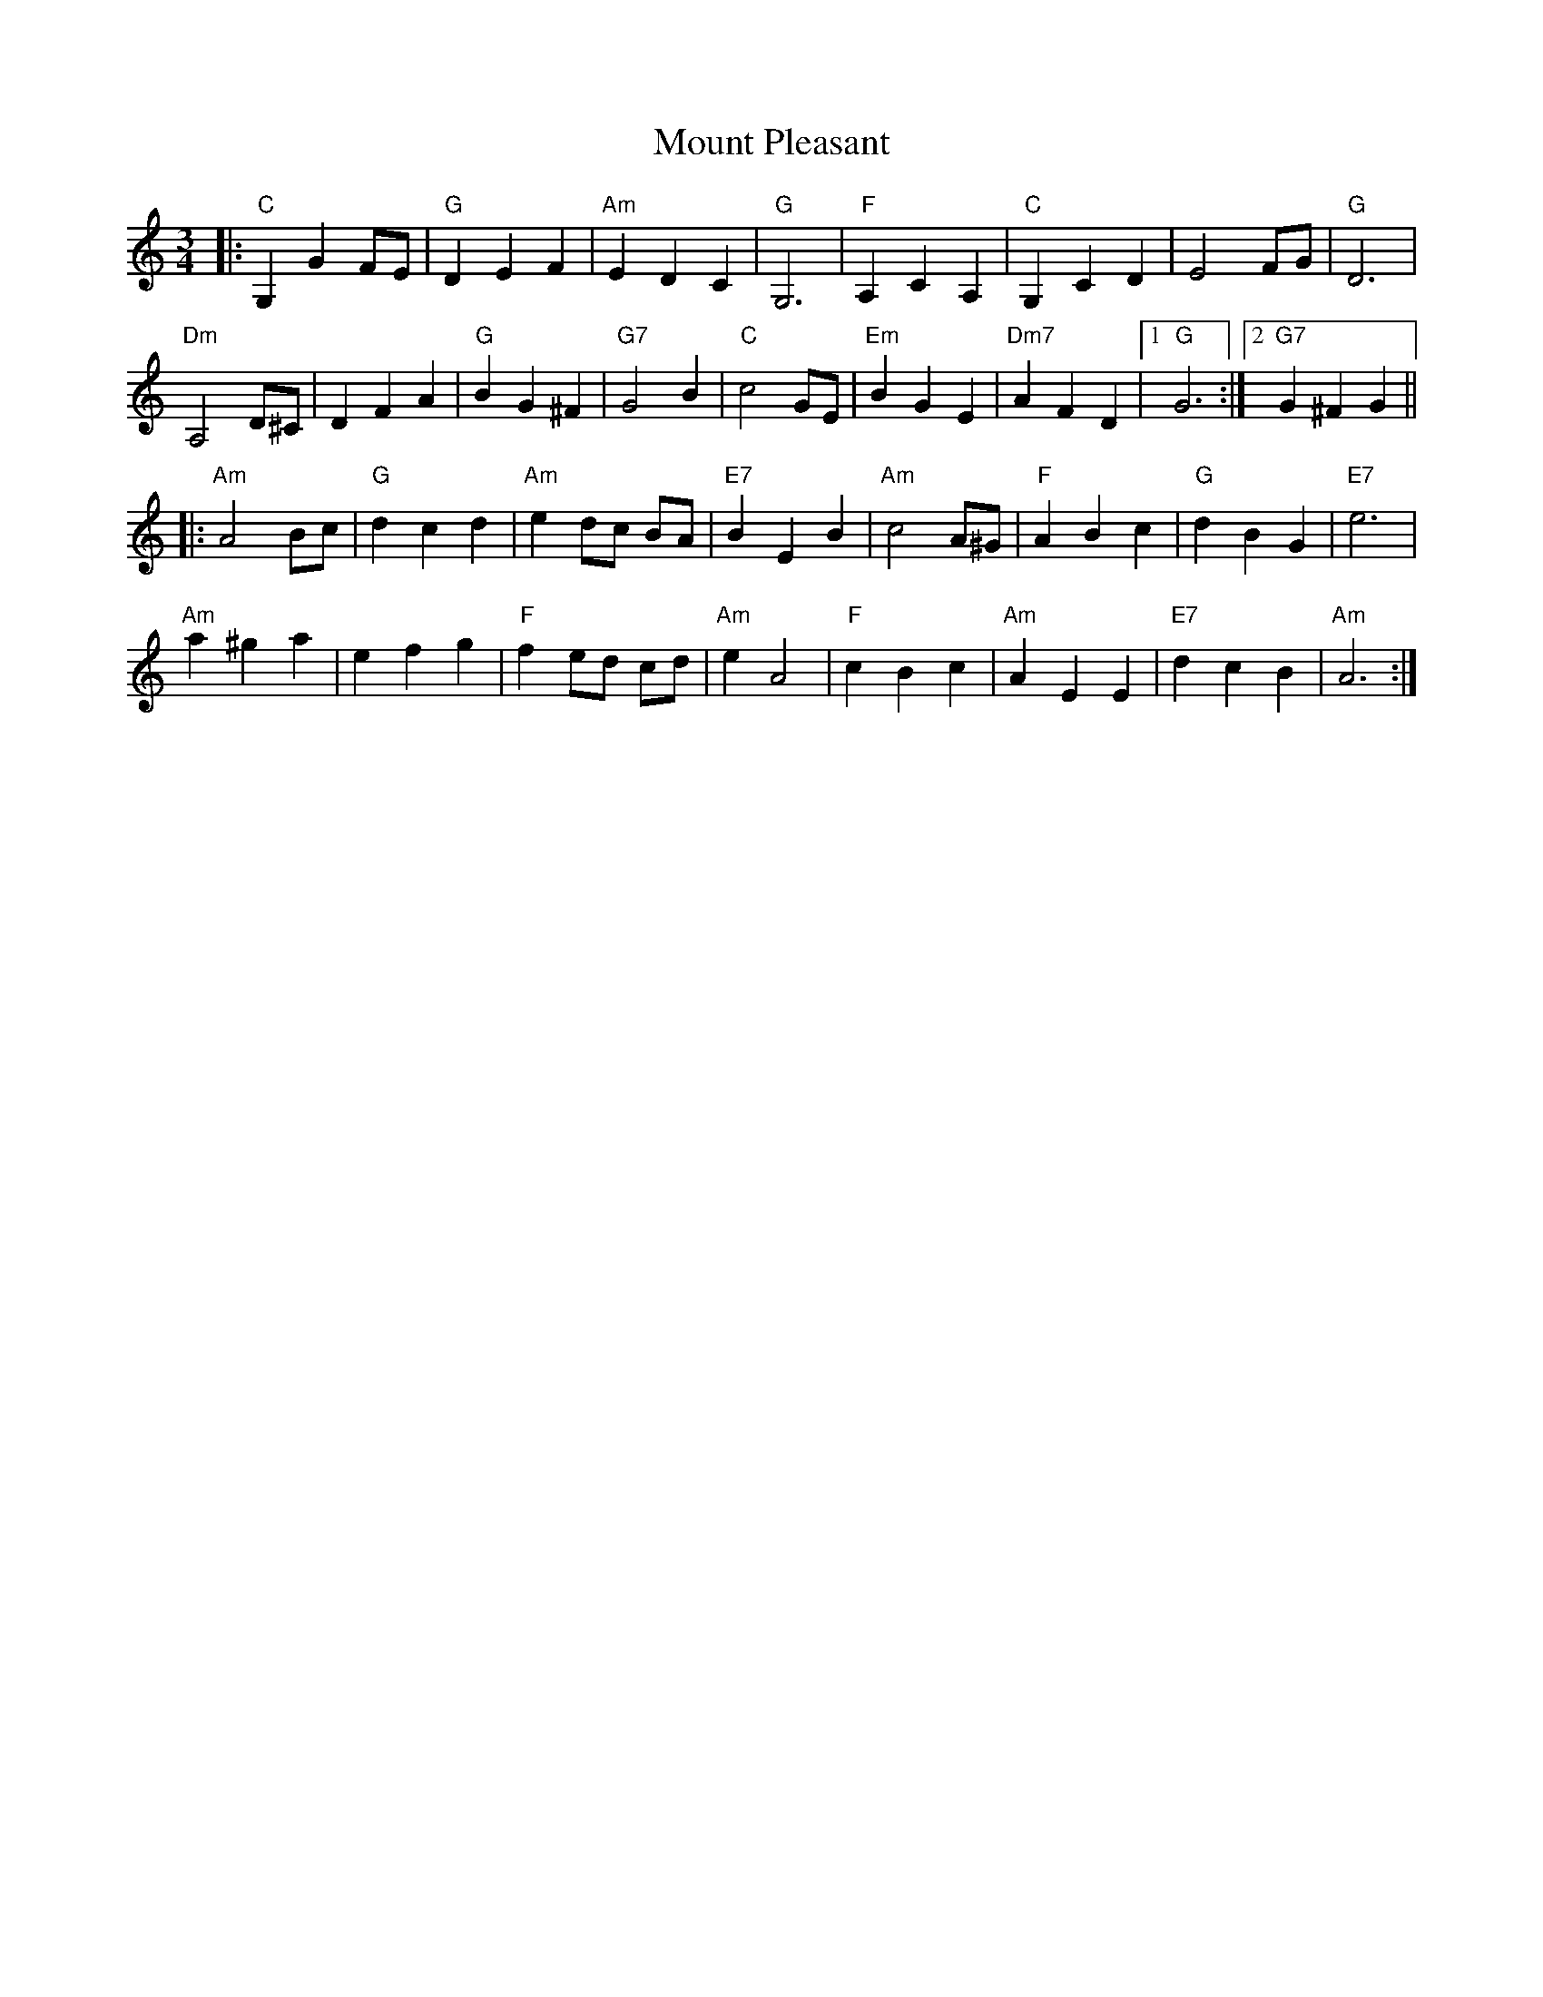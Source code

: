 X: 27873
T: Mount Pleasant
R: waltz
M: 3/4
K: Aminor
|:"C" G,2 G2 FE|"G" D2E2F2|"Am"E2 D2 C2|"G"G,6|"F" A,2 C2 A,2|"C" G,2 C2 D2|E4 FG|"G" D6|
"Dm"A,4 D^C|D2 F2 A2|"G"B2 G2 ^F2|"G7"G4 B2|"C" c4 GE|"Em" B2 G2 E2|"Dm7" A2 F2 D2|1 "G"G6:|2 "G7"G2^F2G2||
|:"Am" A4 Bc|"G" d2 c2 d2|"Am"e2 dc BA|"E7"B2 E2 B2|"Am"c4 A^G|"F"A2B2c2|"G" d2 B2 G2|"E7"e6|
"Am"a2^g2a2|e2f2g2|"F" f2 ed cd|"Am"e2 A4|"F" c2B2c2|"Am"A2 E2 E2|"E7"d2c2B2|"Am" A6:|

